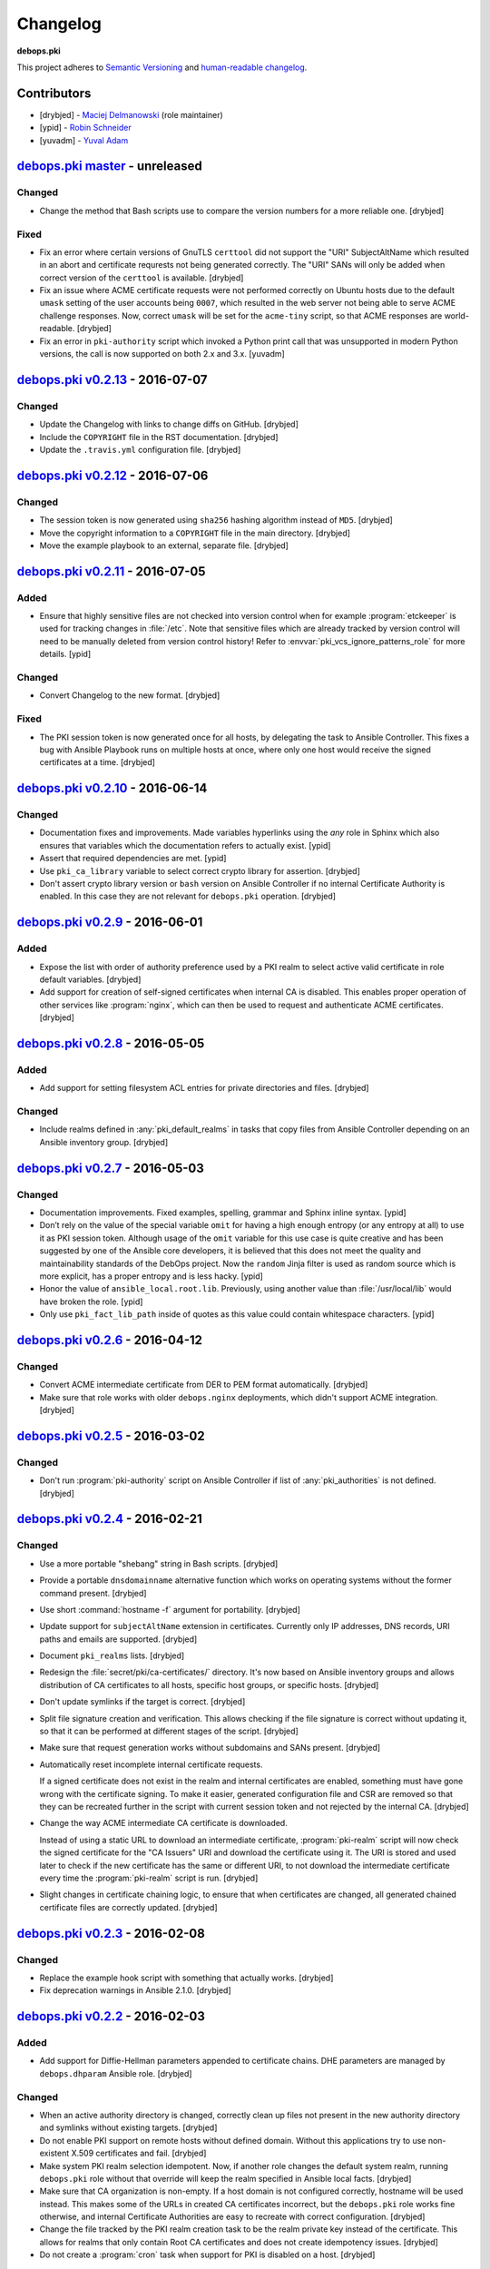 Changelog
=========

**debops.pki**

This project adheres to `Semantic Versioning <http://semver.org/spec/v2.0.0.html>`_
and `human-readable changelog <http://keepachangelog.com/>`_.


Contributors
------------

- [drybjed] - `Maciej Delmanowski <https://github.com/drybjed/>`_  (role maintainer)
- [ypid] - `Robin Schneider <https://github.com/ypid/>`_
- [yuvadm] - `Yuval Adam <https://github.com/yuvadm/>`_


`debops.pki master`_ - unreleased
----------------------------------

.. _debops.pki master: https://github.com/debops/ansible-pki/compare/v0.2.13...master

Changed
~~~~~~~

- Change the method that Bash scripts use to compare the version numbers for
  a more reliable one. [drybjed]

Fixed
~~~~~

- Fix an error where certain versions of GnuTLS ``certtool`` did not support
  the "URI" SubjectAltName which resulted in an abort and certificate requrests
  not being generated correctly. The "URI" SANs will only be added when correct
  version of the ``certtool`` is available. [drybjed]

- Fix an issue where ACME certificate requests were not performed correctly on
  Ubuntu hosts due to the default ``umask`` setting of the user accounts being
  ``0007``, which resulted in the web server not being able to serve ACME
  challenge responses. Now, correct ``umask`` will be set for the ``acme-tiny``
  script, so that ACME responses are world-readable. [drybjed]
  
- Fix an error in ``pki-authority`` script which invoked a Python print call
  that was unsupported in modern Python versions, the call is now supported
  on both 2.x and 3.x. [yuvadm]


`debops.pki v0.2.13`_ - 2016-07-07
----------------------------------

.. _debops.pki v0.2.13: https://github.com/debops/ansible-pki/compare/v0.2.12...v0.2.13

Changed
~~~~~~~

- Update the Changelog with links to change diffs on GitHub. [drybjed]

- Include the ``COPYRIGHT`` file in the RST documentation. [drybjed]

- Update the ``.travis.yml`` configuration file. [drybjed]


`debops.pki v0.2.12`_ - 2016-07-06
----------------------------------

.. _debops.pki v0.2.12: https://github.com/debops/ansible-pki/compare/v0.2.11...v0.2.12

Changed
~~~~~~~

- The session token is now generated using ``sha256`` hashing algorithm instead
  of ``MD5``. [drybjed]

- Move the copyright information to a ``COPYRIGHT`` file in the main directory.
  [drybjed]

- Move the example playbook to an external, separate file. [drybjed]


`debops.pki v0.2.11`_ - 2016-07-05
----------------------------------

.. _debops.pki v0.2.11: https://github.com/debops/ansible-pki/compare/v0.2.10...v0.2.11

Added
~~~~~

- Ensure that highly sensitive files are not checked into version control when
  for example :program:`etckeeper` is used for tracking changes in :file:`/etc`.
  Note that sensitive files which are already tracked by version control will
  need to be manually deleted from version control history!
  Refer to :envvar:`pki_vcs_ignore_patterns_role` for more details. [ypid]

Changed
~~~~~~~

- Convert Changelog to the new format. [drybjed]

Fixed
~~~~~

- The PKI session token is now generated once for all hosts, by delegating the
  task to Ansible Controller. This fixes a bug with Ansible Playbook runs on
  multiple hosts at once, where only one host would receive the signed
  certificates at a time. [drybjed]


`debops.pki v0.2.10`_ - 2016-06-14
----------------------------------

.. _debops.pki v0.2.10: https://github.com/debops/ansible-pki/compare/v0.2.9...v0.2.10

Changed
~~~~~~~

- Documentation fixes and improvements. Made variables hyperlinks using the
  `any` role in Sphinx which also ensures that variables which the
  documentation refers to actually exist. [ypid]

- Assert that required dependencies are met. [ypid]

- Use ``pki_ca_library`` variable to select correct crypto library for
  assertion. [drybjed]

- Don't assert crypto library version or ``bash`` version on Ansible Controller
  if no internal Certificate Authority is enabled. In this case they are not
  relevant for ``debops.pki`` operation. [drybjed]


`debops.pki v0.2.9`_ - 2016-06-01
---------------------------------

.. _debops.pki v0.2.9: https://github.com/debops/ansible-pki/compare/v0.2.8...v0.2.9

Added
~~~~~

- Expose the list with order of authority preference used by a PKI realm to
  select active valid certificate in role default variables. [drybjed]

- Add support for creation of self-signed certificates when internal CA is
  disabled. This enables proper operation of other services like :program:`nginx`,
  which can then be used to request and authenticate ACME certificates.
  [drybjed]


`debops.pki v0.2.8`_ - 2016-05-05
---------------------------------

.. _debops.pki v0.2.8: https://github.com/debops/ansible-pki/compare/v0.2.7...v0.2.8

Added
~~~~~

- Add support for setting filesystem ACL entries for private directories and
  files. [drybjed]

Changed
~~~~~~~

- Include realms defined in :any:`pki_default_realms` in tasks that copy files
  from Ansible Controller depending on an Ansible inventory group. [drybjed]


`debops.pki v0.2.7`_ - 2016-05-03
---------------------------------

.. _debops.pki v0.2.7: https://github.com/debops/ansible-pki/compare/v0.2.6...v0.2.7

Changed
~~~~~~~

- Documentation improvements. Fixed examples, spelling, grammar and Sphinx inline
  syntax. [ypid]

- Don’t rely on the value of the special variable ``omit`` for having a high
  enough entropy (or any entropy at all) to use it as PKI session token.
  Although usage of the ``omit`` variable for this use case is quite creative
  and has been suggested by one of the Ansible core developers, it is believed
  that this does not meet the quality and maintainability standards of the
  DebOps project. Now the ``random`` Jinja filter is used as random source
  which is more explicit, has a proper entropy and is less hacky. [ypid]

- Honor the value of ``ansible_local.root.lib``. Previously, using another
  value than :file:`/usr/local/lib` would have broken the role. [ypid]

- Only use ``pki_fact_lib_path`` inside of quotes as this value could contain
  whitespace characters. [ypid]


`debops.pki v0.2.6`_ - 2016-04-12
---------------------------------

.. _debops.pki v0.2.6: https://github.com/debops/ansible-pki/compare/v0.2.5...v0.2.6

Changed
~~~~~~~

- Convert ACME intermediate certificate from DER to PEM format automatically.
  [drybjed]

- Make sure that role works with older ``debops.nginx`` deployments, which
  didn't support ACME integration. [drybjed]


`debops.pki v0.2.5`_ - 2016-03-02
---------------------------------

.. _debops.pki v0.2.5: https://github.com/debops/ansible-pki/compare/v0.2.4...v0.2.5

Changed
~~~~~~~

- Don't run :program:`pki-authority` script on Ansible Controller if list of
  :any:`pki_authorities` is not defined. [drybjed]


`debops.pki v0.2.4`_ - 2016-02-21
---------------------------------

.. _debops.pki v0.2.4: https://github.com/debops/ansible-pki/compare/v0.2.3...v0.2.4

Changed
~~~~~~~

- Use a more portable "shebang" string in Bash scripts. [drybjed]

- Provide a portable ``dnsdomainname`` alternative function which works on
  operating systems without the former command present. [drybjed]

- Use short :command:`hostname -f` argument for portability. [drybjed]

- Update support for ``subjectAltName`` extension in certificates. Currently
  only IP addresses, DNS records, URI paths and emails are supported. [drybjed]

- Document ``pki_realms`` lists. [drybjed]

- Redesign the :file:`secret/pki/ca-certificates/` directory. It's now based on
  Ansible inventory groups and allows distribution of CA certificates to all
  hosts, specific host groups, or specific hosts. [drybjed]

- Don't update symlinks if the target is correct. [drybjed]

- Split file signature creation and verification. This allows checking if the
  file signature is correct without updating it, so that it can be performed at
  different stages of the script. [drybjed]

- Make sure that request generation works without subdomains and SANs present.
  [drybjed]

- Automatically reset incomplete internal certificate requests.

  If a signed certificate does not exist in the realm and internal certificates
  are enabled, something must have gone wrong with the certificate signing. To
  make it easier, generated configuration file and CSR are removed so that they
  can be recreated further in the script with current session token and not
  rejected by the internal CA. [drybjed]

- Change the way ACME intermediate CA certificate is downloaded.

  Instead of using a static URL to download an intermediate certificate,
  :program:`pki-realm` script will now check the signed certificate for the "CA
  Issuers" URI and download the certificate using it. The URI is stored and
  used later to check if the new certificate has the same or different URI, to
  not download the intermediate certificate every time the :program:`pki-realm` script
  is run. [drybjed]

- Slight changes in certificate chaining logic, to ensure that when
  certificates are changed, all generated chained certificate files are
  correctly updated. [drybjed]


`debops.pki v0.2.3`_ - 2016-02-08
---------------------------------

.. _debops.pki v0.2.3: https://github.com/debops/ansible-pki/compare/v0.2.2...v0.2.3

Changed
~~~~~~~

- Replace the example hook script with something that actually works. [drybjed]

- Fix deprecation warnings in Ansible 2.1.0. [drybjed]


`debops.pki v0.2.2`_ - 2016-02-03
---------------------------------

.. _debops.pki v0.2.2: https://github.com/debops/ansible-pki/compare/v0.2.1...v0.2.2

Added
~~~~~

- Add support for Diffie-Hellman parameters appended to certificate chains. DHE
  parameters are managed by ``debops.dhparam`` Ansible role. [drybjed]

Changed
~~~~~~~

- When an active authority directory is changed, correctly clean up files not
  present in the new authority directory and symlinks without existing targets.
  [drybjed]

- Do not enable PKI support on remote hosts without defined domain. Without
  this applications try to use non-existent X.509 certificates and fail.
  [drybjed]

- Make system PKI realm selection idempotent. Now, if another role changes the
  default system realm, running ``debops.pki`` role without that override will
  keep the realm specified in Ansible local facts. [drybjed]

- Make sure that CA organization is non-empty. If a host domain is not
  configured correctly, hostname will be used instead. This makes some of the
  URLs in created CA certificates incorrect, but the ``debops.pki`` role works
  fine otherwise, and internal Certificate Authorities are easy to recreate
  with correct configuration. [drybjed]

- Change the file tracked by the PKI realm creation task to be the realm
  private key instead of the certificate. This allows for realms that only
  contain Root CA certificates and does not create idempotency issues.
  [drybjed]

- Do not create a :program:`cron` task when support for PKI is disabled on a host.
  [drybjed]


`debops.pki v0.2.1`_ - 2016-02-01
---------------------------------

.. _debops.pki v0.2.1: https://github.com/debops/ansible-pki/compare/v0.2.0...v0.2.1

Changed
~~~~~~~

- Update old README with new documentation. [drybjed]


`debops.pki v0.2.0`_ - 2016-02-01
---------------------------------

.. _debops.pki v0.2.0: https://github.com/debops/ansible-pki/compare/v0.1.0...v0.2.0

Changed
~~~~~~~

- Replace old ``debops.pki`` role with a new, redesigned version. Some
  additional code, variable cleanup and documentation is still missing, but
  role is usable at this point. [drybjed]


debops.pki v0.1.0 - 2016-01-04
------------------------------

Added
~~~~~

- Add Changelog. [drybjed]

- Blacklist CNNIC Root CA following the `Google decision to remove CNNIC`_ from
  their Root CA store. [drybjed]

.. _Google decision to remove CNNIC: https://security.googleblog.com/2015/03/maintaining-digital-certificate-security.html

- Add support for managing the list of active Root CA Certificates in
  :file:`/etc/ca-certificates.conf`. Current set of active Root CA Certificates is
  preserved. [drybjed]

- Add a way to copy arbitrary files from Ansible Controller to remote host PKI
  directories. [drybjed]

- Expose ``ansible_fqdn`` variable as :any:`pki_fqdn` so that it can be overridden
  if necessary. [drybjed]

Changed
~~~~~~~

- Reorder Changelog entries. [drybjed]

Removed
~~~~~~~

- Remove Diffie-Hellman parameter support from the role, it's now managed by
  a separate ``debops.dhparam`` Ansible role. Existing hosts won't be affected.
  [drybjed]

